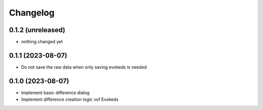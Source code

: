 Changelog
=========

0.1.2 (unreleased)
-----------------

- nothing changed yet

0.1.1 (2023-08-07)
-----------------

- Do not save the raw data when only saving evokeds is needed

0.1.0 (2023-08-07)
-----------------

- Implement basic difference dialog
- Implement difference creation logic vof Evokeds

